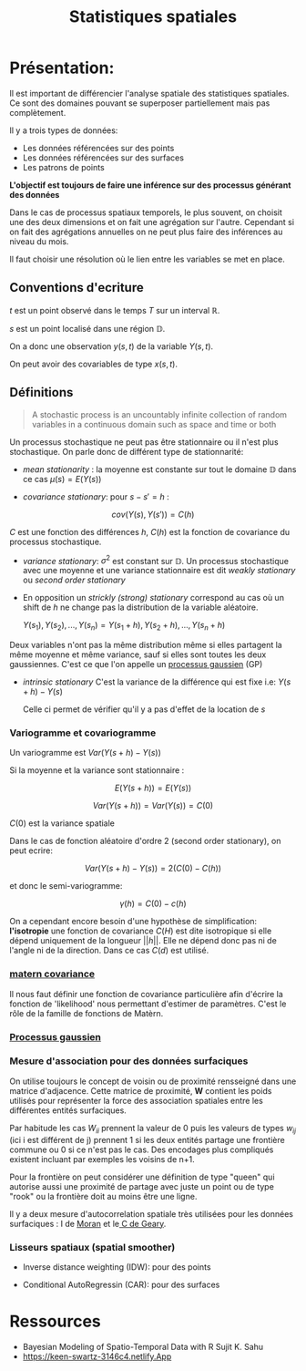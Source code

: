 :PROPERTIES:
:ID:       0d60872e-bc46-4077-bbad-9117b3ba604f
:END:
#+title: Statistiques spatiales

* Présentation:

Il est important de différencier l'analyse spatiale des statistiques spatiales. Ce sont des domaines pouvant se superposer partiellement mais pas complètement.

Il y a trois types de données:

 - Les données référencées sur des points
 - Les données référencées sur des surfaces
 - Les patrons de points

*L'objectif est toujours de faire une inférence sur des processus générant des données*

Dans le cas de processus spatiaux temporels, le plus souvent, on choisit une des deux dimensions et on fait une agrégation sur l'autre. Cependant si on fait des agrégations annuelles on ne peut plus faire des inférences au niveau du mois.

Il faut choisir une résolution où le lien entre les variables se met en place.

** Conventions d'ecriture

$t$ est un point observé dans le temps $T$ sur un interval $\mathbb{R}$.

$s$ est un point localisé dans une région $\mathbb{D}$.

On a donc une observation $y(s, t)$ de la variable $Y(s, t)$.

On peut avoir des covariables de type $x(s, t)$.

** Définitions

#+BEGIN_QUOTE
A stochastic process is an uncountably infinite collection of random variables in a continuous domain such as space and time or both
#+END_QUOTE

Un processus stochastique ne peut pas être stationnaire ou il n'est plus stochastique. On parle donc de différent type de stationnarité:

- /mean stationarity/ : la moyenne est constante sur tout le domaine $\mathbb{D}$ dans ce cas $\mu(s) = E(Y(s))$

- /covariance stationary/:  pour $s - s' = h$ :

$$cov(Y(s), Y(s')) = C(h)$$

$C$ est une fonction des différences $h$, $C(h)$ est la fonction de covariance du processus stochastique.


- /variance stationary/: $\sigma^2$ est constant sur $\mathbb{D}$. Un processus stochastique avec une moyenne et une variance stationnaire est dit /weakly stationary/ ou /second order stationary/

- En opposition un /strickly (strong) stationary/ correspond au cas où un shift de $h$ ne change pas la distribution de la variable aléatoire.

  ${Y(s_1), Y(s_2), ...,  Y(s_n)} = {Y(s_1 + h), Y(s_2 + h), ..., Y(s_n +h)}$

Deux variables n'ont pas la même distribution même si elles partagent la même moyenne et même variance, sauf si elles sont toutes les deux gaussiennes. C'est ce que l'on appelle un [[id:91727453-9b80-4edf-81e3-4bb2a3e9008f][processus gaussien]] (GP)

- /intrinsic stationary/ C'est la variance de la différence qui est fixe i.e: $Y(s + h) - Y(s)$

  Celle ci permet de vérifier qu'il y a pas d'effet de la location de $s$

*** Variogramme et covariogramme

Un variogramme est $Var(Y(s+h) - Y(s))$

Si la moyenne et la variance sont stationnaire :

$$E(Y(s + h)) = E(Y(s))$$

$$Var(Y(s + h)) = Var(Y(s)) = C(0)$$

$C(0)$ est la variance spatiale

Dans le cas de fonction aléatoire d'ordre 2 (second order stationary), on peut ecrire:

$$Var(Y(s + h) - Y(s)) = 2(C(0) - C(h))$$

et donc le semi-variogramme:

$$\gamma(h) = C(0) - c(h)$$

On a cependant encore besoin d'une hypothèse de simplification: *l'isotropie* une fonction de covariance $C(H)$ est dite isotropique si elle dépend uniquement de la longueur $||h||$. Elle ne dépend donc pas ni de l'angle ni de la direction. Dans ce cas $C(d)$ est utilisé.

*** [[id:8dbcae8e-77f5-4f68-8add-d8bf09fd56c9][matern covariance]]

Il nous faut définir une fonction de covariance particulière afin d'écrire la fonction de 'likelihood' nous permettant d'estimer de paramètres. C'est le rôle de la famille de fonctions de Matèrn.

*** [[id:91727453-9b80-4edf-81e3-4bb2a3e9008f][ Processus gaussien]]


*** Mesure d'association pour des données surfaciques

On utilise toujours le concept de voisin ou de proximité rensseigné dans une matrice d'adjacence. Cette matrice de proximité, *W* contient les poids utilisés pour représenter la force des association spatiales entre les différentes entités surfaciques.

Par habitude les cas $W_{ii}$ prennent la valeur de 0 puis les valeurs de types $w_{ij}$ (ici i est différent de j) prennent 1 si les deux entités partage une frontière commune ou 0 si ce n'est pas le cas. Des encodages plus compliqués existent incluant par exemples les voisins de n+1.

Pour la frontière on peut considérer une définition de type "queen" qui autorise aussi une proximité de partage avec juste un point ou de type "rook" ou la frontière doit au moins être une ligne.

Il y a deux mesure d'autocorrelation spatiale très utilisées pour les données surfaciques : I de [[id:f82b6415-8b10-4f49-9012-6fa57b9242fb][Moran]]  et le[[id:0b693fe0-6377-4f29-87a2-74fe4d0024a4][ C de Geary]].


*** Lisseurs spatiaux (spatial smoother)

- Inverse distance weighting (IDW): pour des points

- Conditional AutoRegressin (CAR): pour des surfaces



* Ressources

- Bayesian Modeling of Spatio-Temporal Data with R Sujit K. Sahu
- https://keen-swartz-3146c4.netlify.App

